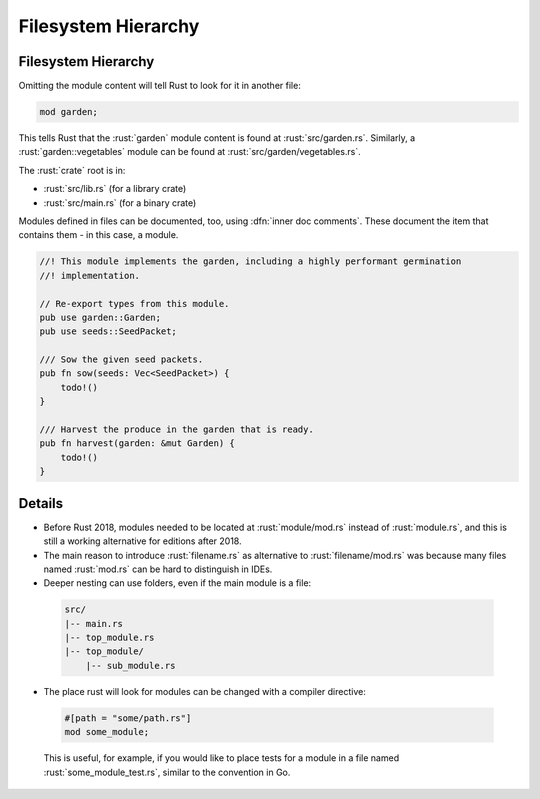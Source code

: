 ======================
Filesystem Hierarchy
======================

----------------------
Filesystem Hierarchy
----------------------

Omitting the module content will tell Rust to look for it in another
file:

.. code:: rust

   mod garden;

This tells Rust that the :rust:`garden` module content is found at
:rust:`src/garden.rs`. Similarly, a :rust:`garden::vegetables` module can be
found at :rust:`src/garden/vegetables.rs`.

The :rust:`crate` root is in:

-  :rust:`src/lib.rs` (for a library crate)
-  :rust:`src/main.rs` (for a binary crate)

Modules defined in files can be documented, too, using :dfn:`inner doc comments`.
These document the item that contains them - in this case, a
module.

.. code:: rust

   //! This module implements the garden, including a highly performant germination
   //! implementation.

   // Re-export types from this module.
   pub use garden::Garden;
   pub use seeds::SeedPacket;

   /// Sow the given seed packets.
   pub fn sow(seeds: Vec<SeedPacket>) {
       todo!()
   }

   /// Harvest the produce in the garden that is ready.
   pub fn harvest(garden: &mut Garden) {
       todo!()
   }

---------
Details
---------

-  Before Rust 2018, modules needed to be located at :rust:`module/mod.rs`
   instead of :rust:`module.rs`, and this is still a working alternative for
   editions after 2018.

-  The main reason to introduce :rust:`filename.rs` as alternative to
   :rust:`filename/mod.rs` was because many files named :rust:`mod.rs` can be
   hard to distinguish in IDEs.

-  Deeper nesting can use folders, even if the main module is a file:

  .. code:: ignore

      src/
      |-- main.rs
      |-- top_module.rs
      |-- top_module/
          |-- sub_module.rs

-  The place rust will look for modules can be changed with a compiler
   directive:

  .. code:: rust

      #[path = "some/path.rs"]
      mod some_module;

  This is useful, for example, if you would like to place tests for a
  module in a file named :rust:`some_module_test.rs`, similar to the
  convention in Go.
